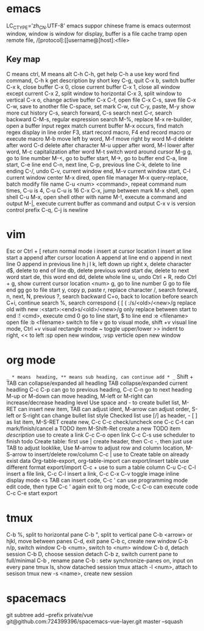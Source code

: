 * emacs
  LC_CTYPE='zh_CN.UTF-8' emacs suppor chinese
  frame is emacs outermost window, window is window for display, buffer is a file cache
  tramp open remote file, /[protocol]:[[username@]host]:<file>
** Key map
   C means ctrl, M means alt
   C-h C-h, get help
   C-h a use key word find command, C-h k get description by short key
   C-g, quit
   C-x b, switch buffer
   C-x k, close buffer
   C-x 0, close current buffer
   C-x 1, close all window except current
   C-x 2, split window to horizontal
   C-x 3, split window to vertical
   C-x o, change active buffer
   C-x C-f, open file
   C-x C-s, save file
   C-x C-w, save to another file
   C-space, set mark
   C-w, cut
   C-y, paste, M-y show more cut history
   C-s, search forward, C-s search next
   C-r, search backward
   C-M-s, regular expression search
   M-%, replace
   M-x re-builder, open a buffer input regex match current buffer
   M-x occurs, find match regex display in line order
   F3, start record macro, F4 end record macro or execute macro
   M-b move left by word, M-f move right by word
   M-d delete after word
   C-d delete after character
   M-u upper after word, M-l lower after word, M-c capitalization after word
   M-t switch word around cursor
   M-g g, go to line number
   M-<, go to buffer start, M->, go to buffer end
   C-a, line start, C-e line end
   C-n, next line, C-p, previous line
   C-k, delete to line ending
   C-/, undo
   C-v, current window end, M-v current window start, C-l current window center
   M-x dired, open file manager
   M-x query-replace, batch modify file name
   C-u <num> <command>, repeat command num times, C-u is 4, C-u C-u is 16
   C-x C-x, jump between mark
   M-x shell, open shell
   C-u M-x, open shell other with name
   M-!, execute a command and output
   M-|, execute current buffer as command and output
   C-x v is version control prefix
   C-q, C-j is newline
* vim
  Esc or Ctrl + [ return normal mode
  i insert at cursor location
  I insert at line start
  a append after cursor location
  A append at line end
  o append in next line
  O append in previous line
  h j l k, left down up right
  x, delete character
  d$, delete to end of line
  db, delete previous word start
  dw, delete to next word start
  de, this word end
  dd, delete whole line
  u, undo
  Ctrl + R, redo
  Ctrl + g, show current cursor location
  <num> g, go to line number
  G go to file end
  gg go to file start
  y, copy
  p, paste
  r, replace character
  /, search forward, n, next, N, previous
  ?, search backward
  C+o, back to location before search
  C+i, continue search
  %, search correspond { [ (
  :/s/<old>/<new>/g replace old with new
  :<start>:<end>s/<old>/<new>/g only replace between start to end
  :! <cmd>, execute cmd
  0 go to line start, $ to line end
  :e <filename> open file
  :b <filename> switch to file
  v go to visual mode, shift +v visual line mode, Ctrl +v visual rectangle mode
  ~ toggle upper/lower
  >> indent to right, << to left
  :sp open new window, :vsp verticle open new window
* org mode
  =_ * means  heading, ** means sub heading, can continue add * _=
  Shift + TAB can collapse/expanded all headling 
  TAB collapse/expanded current headling 
  C-c C-p can go to previous heading, C-c C-n go to next heading 
  M-up or M-down can move heading, M-left or M-right can increase/decrease heading level 
  Use space and - to create bullet list, M-RET can insert new item, TAB can adjust ident, M-arrow can adjust order, S-left or S-right can change bullet list style 
  Checked list use [/] as header, - [ ] as list item, M-S-RET create new, C-c C-c check/uncheck one  
  C-c C-t can mark/finish/cancel a TODO item 
  M-Shift-Ret create a new TODO item 
  [[link][description]] use to create a link 
  C-c C-o open link 
  C-c C-s use scheduler to finish todo 
  Create table: first use | create header, then C-c -, then just use TAB to adjust looklike, 
  Use M-arrow to adjust row and column location, M-S-arrow to insert/delete row/column  
  C-c | use to Create table on already exist data 
  Org-table-export, org-table-import can export/insert table use different format export/import 
  C-c + use to sum a table column 
  C-u C-c C-l insert a file link, C-c C-l insert a link, C-c C-x C-v toggle image inline display mode 
  <s TAB can insert code, C-c ' can use programming mode edit code, then type C-c ' again exit to org mode, C-c C-o can execute code 
  C-c C-e start export
* tmux
  C-b %, split to horizontal pane
  C-b ", split to vertical pane
  C-b <arrow> or hjkl, move between panes
  C-d, exit pane
  C-b c, create new window
  C-b n/p, switch window
  C-b <num>, switch to <num> window
  C-b d, detach session
  C-b D, choose session detach
  C-b z, switch current pane to full/minimal
  C-b ,  rename pane
  C-b : setw synchronize-panes on, input on every pane
  tmux ls, show datached session
  tmux attach -l <num>, attach to sesison
  tmux new -s <name>, create new session
* spacemacs
git subtree add --prefix private/vue git@github.com:724399396/spacemacs-vue-layer.git master --squash
